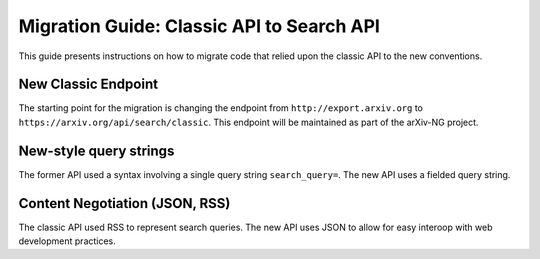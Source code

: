 Migration Guide: Classic API to Search API
============================================

This guide presents instructions on how to migrate code that relied upon the classic API to the new conventions.


New Classic Endpoint
-----------------------
The starting point for the migration is changing the endpoint
from ``http://export.arxiv.org`` to ``https://arxiv.org/api/search/classic``.
This endpoint will be maintained as part of the arXiv-NG project.


New-style query strings
-------------------------
The former API used a syntax involving a single query string 
``search_query=``. The new API uses a fielded query string.


Content Negotiation (JSON, RSS)
---------------------------------
The classic API used RSS to represent search queries. The new API uses JSON to allow for easy interoop with web development practices.
